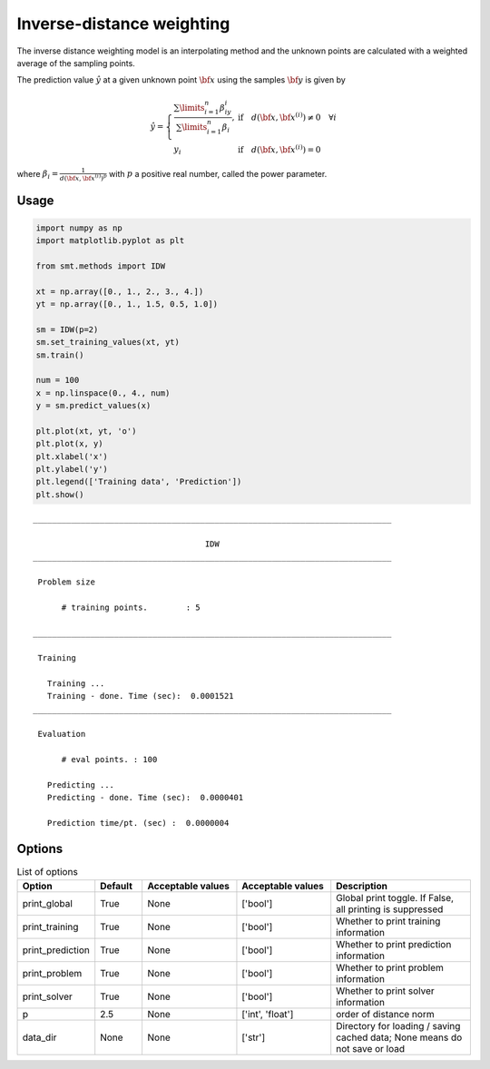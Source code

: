 Inverse-distance weighting
==========================

The inverse distance weighting model is an interpolating method and the unknown points are calculated with a weighted average of the sampling points.

The prediction value :math:`\hat{y}` at a given unknown point :math:`\bf x` using the samples :math:`{\bf y}` is given by

.. math ::
  \hat{y}=
  \left\{
  \begin{array}{ll}
  \frac{\sum\limits_{i=1}^n\beta_iy_i}{\sum\limits_{i=1}^n\beta_i},&\text{if}\quad d({\bf x},{\bf x}^{(i)})\neq 0 \quad \forall i\\
  y_i&\text{if}\quad d({\bf x},{\bf x}^{(i)})= 0
  \end{array}
  \right.

where :math:`\beta_i = \frac{1}{d({\bf x},{{\bf x}^{(i)}})^p}` with :math:`p` a positive real number, called the power parameter.

Usage
-----

.. code-block:: python

  import numpy as np
  import matplotlib.pyplot as plt
  
  from smt.methods import IDW
  
  xt = np.array([0., 1., 2., 3., 4.])
  yt = np.array([0., 1., 1.5, 0.5, 1.0])
  
  sm = IDW(p=2)
  sm.set_training_values(xt, yt)
  sm.train()
  
  num = 100
  x = np.linspace(0., 4., num)
  y = sm.predict_values(x)
  
  plt.plot(xt, yt, 'o')
  plt.plot(x, y)
  plt.xlabel('x')
  plt.ylabel('y')
  plt.legend(['Training data', 'Prediction'])
  plt.show()
  
::

  ___________________________________________________________________________
     
                                      IDW
  ___________________________________________________________________________
     
   Problem size
     
        # training points.        : 5
     
  ___________________________________________________________________________
     
   Training
     
     Training ...
     Training - done. Time (sec):  0.0001521
  ___________________________________________________________________________
     
   Evaluation
     
        # eval points. : 100
     
     Predicting ...
     Predicting - done. Time (sec):  0.0000401
     
     Prediction time/pt. (sec) :  0.0000004
     
  
.. figure:: idw.png
  :scale: 80 %
  :align: center

Options
-------

.. list-table:: List of options
  :header-rows: 1
  :widths: 15, 10, 20, 20, 30
  :stub-columns: 0

  *  -  Option
     -  Default
     -  Acceptable values
     -  Acceptable values
     -  Description
  *  -  print_global
     -  True
     -  None
     -  ['bool']
     -  Global print toggle. If False, all printing is suppressed
  *  -  print_training
     -  True
     -  None
     -  ['bool']
     -  Whether to print training information
  *  -  print_prediction
     -  True
     -  None
     -  ['bool']
     -  Whether to print prediction information
  *  -  print_problem
     -  True
     -  None
     -  ['bool']
     -  Whether to print problem information
  *  -  print_solver
     -  True
     -  None
     -  ['bool']
     -  Whether to print solver information
  *  -  p
     -  2.5
     -  None
     -  ['int', 'float']
     -  order of distance norm
  *  -  data_dir
     -  None
     -  None
     -  ['str']
     -  Directory for loading / saving cached data; None means do not save or load
